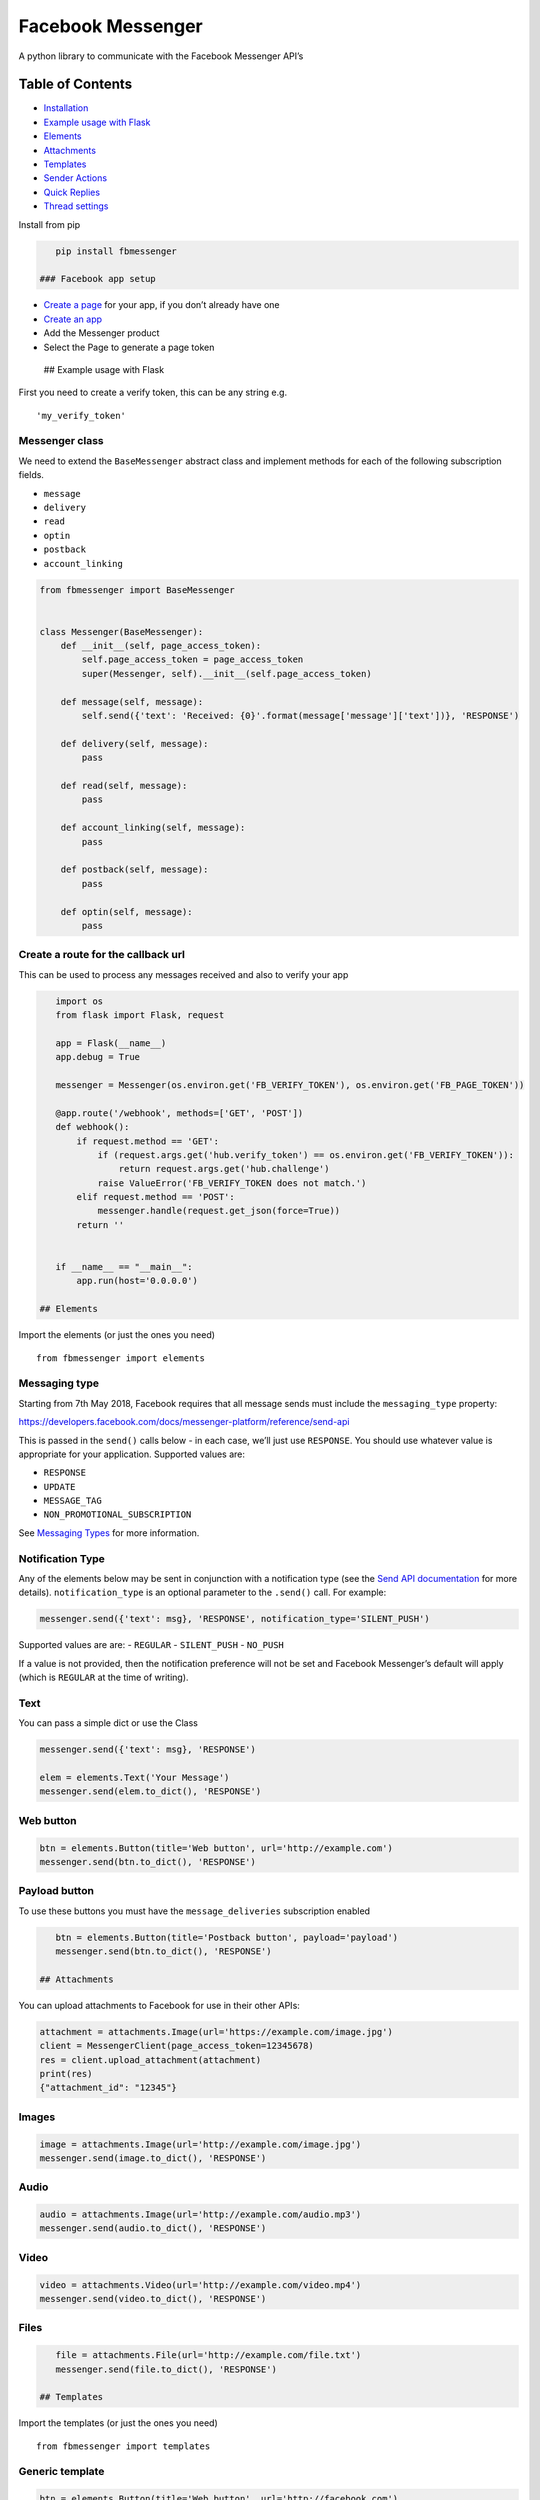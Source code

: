 Facebook Messenger
==================

|PyPI| |Build Status| |Coverage Status| |PyPI|

A python library to communicate with the Facebook Messenger API’s

Table of Contents
-----------------

.. raw:: html

   <!-- MarkdownTOC depth="2" autolink="true" autoanchor="true" bracket="round" -->

-  `Installation <#installation>`__
-  `Example usage with Flask <#example-usage-with-flask>`__
-  `Elements <#elements>`__
-  `Attachments <#attachments>`__
-  `Templates <#templates>`__
-  `Sender Actions <#sender-actions>`__
-  `Quick Replies <#quick-replies>`__
-  `Thread settings <#thread-settings>`__

.. raw:: html

   <!-- /MarkdownTOC -->

 ## Installation

Install from pip

.. code:: bash

    pip install fbmessenger

 ### Facebook app setup

-  `Create a page <https://www.facebook.com/pages/create/>`__ for your
   app, if you don’t already have one
-  `Create an
   app <https://developers.facebook.com/quickstarts/?platform=web>`__
-  Add the Messenger product
-  Select the Page to generate a page token

 ## Example usage with Flask

First you need to create a verify token, this can be any string e.g.

::

    'my_verify_token'

Messenger class
~~~~~~~~~~~~~~~

We need to extend the ``BaseMessenger`` abstract class and implement
methods for each of the following subscription fields.

-  ``message``
-  ``delivery``
-  ``read``
-  ``optin``
-  ``postback``
-  ``account_linking``

.. code:: python

    from fbmessenger import BaseMessenger


    class Messenger(BaseMessenger):
        def __init__(self, page_access_token):
            self.page_access_token = page_access_token
            super(Messenger, self).__init__(self.page_access_token)

        def message(self, message):
            self.send({'text': 'Received: {0}'.format(message['message']['text'])}, 'RESPONSE')

        def delivery(self, message):
            pass

        def read(self, message):
            pass

        def account_linking(self, message):
            pass

        def postback(self, message):
            pass

        def optin(self, message):
            pass

Create a route for the callback url
~~~~~~~~~~~~~~~~~~~~~~~~~~~~~~~~~~~

This can be used to process any messages received and also to verify
your app

.. code:: python

    import os
    from flask import Flask, request

    app = Flask(__name__)
    app.debug = True

    messenger = Messenger(os.environ.get('FB_VERIFY_TOKEN'), os.environ.get('FB_PAGE_TOKEN'))

    @app.route('/webhook', methods=['GET', 'POST'])
    def webhook():
        if request.method == 'GET':
            if (request.args.get('hub.verify_token') == os.environ.get('FB_VERIFY_TOKEN')):
                return request.args.get('hub.challenge')
            raise ValueError('FB_VERIFY_TOKEN does not match.')
        elif request.method == 'POST':
            messenger.handle(request.get_json(force=True))
        return ''


    if __name__ == "__main__":
        app.run(host='0.0.0.0')

 ## Elements

Import the elements (or just the ones you need)

::

    from fbmessenger import elements

Messaging type
~~~~~~~~~~~~~~

Starting from 7th May 2018, Facebook requires that all message sends
must include the ``messaging_type`` property:

https://developers.facebook.com/docs/messenger-platform/reference/send-api

This is passed in the ``send()`` calls below - in each case, we’ll just
use ``RESPONSE``. You should use whatever value is appropriate for your
application. Supported values are:

-  ``RESPONSE``
-  ``UPDATE``
-  ``MESSAGE_TAG``
-  ``NON_PROMOTIONAL_SUBSCRIPTION``

See `Messaging
Types <https://developers.facebook.com/docs/messenger-platform/send-messages/#messaging_types>`__
for more information.

Notification Type
~~~~~~~~~~~~~~~~~

Any of the elements below may be sent in conjunction with a notification
type (see the `Send API
documentation <https://developers.facebook.com/docs/messenger-platform/reference/send-api/>`__
for more details). ``notification_type`` is an optional parameter to the
``.send()`` call. For example:

.. code:: python

    messenger.send({'text': msg}, 'RESPONSE', notification_type='SILENT_PUSH')

Supported values are are: - ``REGULAR`` - ``SILENT_PUSH`` - ``NO_PUSH``

If a value is not provided, then the notification preference will not be
set and Facebook Messenger’s default will apply (which is ``REGULAR`` at
the time of writing).

Text
~~~~

You can pass a simple dict or use the Class

.. code:: python

    messenger.send({'text': msg}, 'RESPONSE')

    elem = elements.Text('Your Message')
    messenger.send(elem.to_dict(), 'RESPONSE')

Web button
~~~~~~~~~~

.. code:: python

    btn = elements.Button(title='Web button', url='http://example.com')
    messenger.send(btn.to_dict(), 'RESPONSE')

Payload button
~~~~~~~~~~~~~~

To use these buttons you must have the ``message_deliveries``
subscription enabled

.. code:: python

    btn = elements.Button(title='Postback button', payload='payload')
    messenger.send(btn.to_dict(), 'RESPONSE')

 ## Attachments

You can upload attachments to Facebook for use in their other APIs:

.. code:: python

    attachment = attachments.Image(url='https://example.com/image.jpg')
    client = MessengerClient(page_access_token=12345678)
    res = client.upload_attachment(attachment)
    print(res)
    {"attachment_id": "12345"}

Images
~~~~~~

.. code:: python

    image = attachments.Image(url='http://example.com/image.jpg')
    messenger.send(image.to_dict(), 'RESPONSE')

Audio
~~~~~

.. code:: python

    audio = attachments.Image(url='http://example.com/audio.mp3')
    messenger.send(audio.to_dict(), 'RESPONSE')

Video
~~~~~

.. code:: python

    video = attachments.Video(url='http://example.com/video.mp4')
    messenger.send(video.to_dict(), 'RESPONSE')

Files
~~~~~

.. code:: python

    file = attachments.File(url='http://example.com/file.txt')
    messenger.send(file.to_dict(), 'RESPONSE')

 ## Templates

Import the templates (or just the ones you need)

::

    from fbmessenger import templates

Generic template
~~~~~~~~~~~~~~~~

.. code:: python

    btn = elements.Button(title='Web button', url='http://facebook.com')
    elems = elements.Element(
        title='Element',
        item_url='http://facebook.com',
        image_url='http://facebook.com/image.jpg',
        subtitle='Subtitle',
        buttons=[
            btn
        ]
    )
    res = templates.GenericTemplate(elements=[elems])
    messenger.send(res.to_dict(), 'RESPONSE')

Button template
~~~~~~~~~~~~~~~

.. code:: python

    btn = elements.Button(title='Web button', url='http://facebook.com')
    btn2 = elements.Button(title='Postback button', payload='payload')
    res = templates.ButtonTemplate(
        text='Button template',
        buttons=[btn, btn2]
    )
    messenger.send(res.to_dict(), 'RESPONSE')

Receipt template
~~~~~~~~~~~~~~~~

.. code:: python

    element = elements.Element(
        title='Classic White T-Shirt',
        subtitle='100% Soft and Luxurious Cotton',
        quantity=2,
        price=50,
        currency='USD',
        image_url='http://petersapparel.parseapp.com/img/whiteshirt.png',
    )
    adjustment1 = elements.Adjustment(name='New Customer Discount', amount=20)
    adjustment2 = elements.Adjustment(name='$10 Off Coupon', amount=10)
    address = elements.Address(
        street_1='1 Hacker Way',
        city='Menlo Park',
        postal_code='94025',
        state='CA',
        country='US'
    )
    summary = elements.Summary(
        subtotal=75.00,
        shipping_cost=4.95,
        total_tax=6.19,
        total_cost=56.14
    )
    res = templates.ReceiptTemplate(
        recipient_name='Stephane Crozatier',
        order_number='12345678902',
        currency='USD',
        payment_method='Visa 2345',
        order_url='http://petersapparel.parseapp.com/order?order_id=123456',
        timestamp='1428444852',
        address=address,
        summary=summary,
        adjustments=[adjustment1, adjustment2],
        elements=[element]
    )
    messenger.send(res.to_dict(), 'RESPONSE')

Media template
~~~~~~~~~~~~~~

::

    btn = elements.Button(
        button_type='web_url',
        title='Web button',
        url='http://facebook.com'
    )
    attachment = attachments.Image(attachment_id='12345')
    res = templates.MediaTemplate(attachment, buttons=[btn])
    messenger.send(res.to_dict())

 ## Sender Actions

Typing on
~~~~~~~~~

.. code:: python

    typing_on = SenderAction(sender_action='typing_on')
    messenger.send_action(typing_on.to_dict())

Typing off
~~~~~~~~~~

.. code:: python

    typing_ffn = SenderAction(sender_action='typing_off')
    messenger.send_action(typing_off.to_dict())

Mark seen
~~~~~~~~~

.. code:: python

    mark_seen = SenderAction(sender_action='mark_seen')
    messenger.send_action(mark_seen.to_dict())

 ## Quick Replies

.. code:: python

    quick_reply_1 = QuickReply(title='Do something', payload='Send me this payload')
    quick_reply_2 = QuickReply(title='Do something else', payload='Send me this other payload')
    quick_replies = QuickReplies(quick_replies=[
        quick_reply_1,
        quick_reply_2
    ])
    text = { text: 'A message' }
    text['quick_replies'] = quick_replies.to_dict()
    messenger.send(text, 'RESPONSE')

 ## Messenger Profile

Greeting Text
~~~~~~~~~~~~~

.. code:: python


    from fbmessenger.thread_settings import GreetingText, MessengerProfile

    greeting_text = GreetingText('Welcome to my bot')
    messenger_profile = MessengerProfile(greetings=[greeting_text])
    messenger.set_messenger_profile(messenger_profile.to_dict())

Get Started Button
~~~~~~~~~~~~~~~~~~

.. code:: python

    from fbmessenger.thread_settings import GetStartedButton, MessengerProfile

    get_started = GetStartedButton(payload='GET_STARTED')
    messenger_profile = MessengerProfile(get_started=get_started)
    messenger.set_messenger_profile(messenger_profile.to_dict())

You can then check for this payload in the ``postback`` method

Persistent Menu
~~~~~~~~~~~~~~~

.. code:: python

    from fbmessenger.thread_settings import PersistentMenu, PersistentMenuItem, MessengerProfile

    menu_item_1 = PersistentMenuItem(item_type='web_url', title='Menu Item 1', url='https://facebook.com')
    menu_item_2 = PersistentMenuItem(item_type='postback', title='Menu Item 2', payload='PAYLOAD')

    menu = PersistentMenu(menu_items=[menu_item_1, menu_item_2])

    messenger_profile = MessengerProfile(persistent_menus=[menu])
    messenger.set_messenger_profile(messenger_profile.to_dict())

.. |PyPI| image:: https://img.shields.io/pypi/v/fbmessenger.svg?maxAge=2592000
   :target: https://pypi.python.org/pypi/fbmessenger
.. |Build Status| image:: https://travis-ci.org/rehabstudio/fbmessenger.svg?branch=master
   :target: https://travis-ci.org/rehabstudio/fbmessenger
.. |Coverage Status| image:: https://coveralls.io/repos/github/rehabstudio/fbmessenger/badge.svg?branch=master
   :target: https://coveralls.io/github/rehabstudio/fbmessenger?branch=master
.. |PyPI| image:: https://img.shields.io/pypi/l/fbmessenger.svg?maxAge=2592000
   :target: https://pypi.python.org/pypi/fbmessenger


